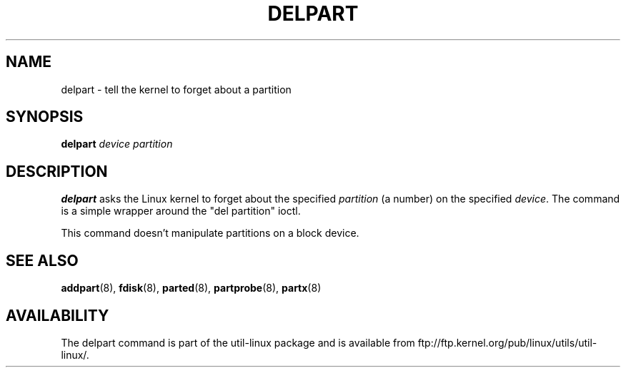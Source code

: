.\" delpart.8 -- man page for delpart
.\" Copyright 2007 Karel Zak <kzak@redhat.com>
.\" Copyright 2007 Red Hat, Inc.
.\" May be distributed under the GNU General Public License
.TH DELPART 8 "January 2015" "util-linux" "System Administration"
.SH NAME
delpart \- tell the kernel to forget about a partition
.SH SYNOPSIS
.B delpart
.I device partition
.SH DESCRIPTION
.B delpart
asks the Linux kernel to forget about the specified \fIpartition\fR
(a number) on the specified \fIdevice\fR.
The command is a simple wrapper around the "del partition" ioctl.

This command doesn't manipulate partitions on a block device.

.SH SEE ALSO
.BR addpart (8),
.BR fdisk (8),
.BR parted (8),
.BR partprobe (8),
.BR partx (8)
.SH AVAILABILITY
The delpart command is part of the util-linux package and is available from
ftp://ftp.kernel.org/pub/linux/utils/util-linux/.
